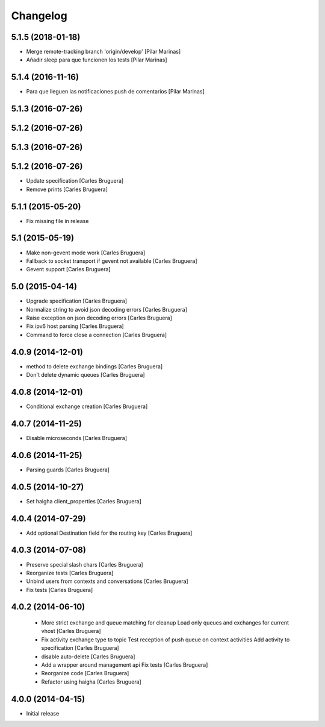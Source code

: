 Changelog
=========

5.1.5 (2018-01-18)
------------------

* Merge remote-tracking branch 'origin/develop' [Pilar Marinas]
* Añadir sleep para que funcionen los tests [Pilar Marinas]

5.1.4 (2016-11-16)
------------------

* Para que lleguen las notificaciones push de comentarios [Pilar Marinas]

5.1.3 (2016-07-26)
------------------



5.1.2 (2016-07-26)
------------------



5.1.3 (2016-07-26)
------------------



5.1.2 (2016-07-26)
------------------

* Update specification [Carles Bruguera]
* Remove prints [Carles Bruguera]

5.1.1 (2015-05-20)
------------------

* Fix missing file in release

5.1 (2015-05-19)
----------------

* Make non-gevent mode work [Carles Bruguera]
* Fallback to socket transport if gevent not available [Carles Bruguera]
* Gevent support [Carles Bruguera]

5.0 (2015-04-14)
----------------

* Upgrade specification [Carles Bruguera]
* Normalize string to avoid json decoding errors [Carles Bruguera]
* Raise exception on json decoding errors [Carles Bruguera]
* Fix ipv6 host parsing [Carles Bruguera]
* Command to force close a connection [Carles Bruguera]

4.0.9 (2014-12-01)
------------------

* method to delete exchange bindings [Carles Bruguera]
* Don't delete dynamic queues [Carles Bruguera]

4.0.8 (2014-12-01)
------------------

* Conditional exchange creation [Carles Bruguera]

4.0.7 (2014-11-25)
------------------

* Disable microseconds [Carles Bruguera]

4.0.6 (2014-11-25)
------------------

* Parsing guards [Carles Bruguera]

4.0.5 (2014-10-27)
------------------

* Set haigha client_properties [Carles Bruguera]

4.0.4 (2014-07-29)
------------------

* Add optional Destination field for the routing key [Carles Bruguera]

4.0.3 (2014-07-08)
------------------

* Preserve special slash chars [Carles Bruguera]
* Reorganize tests [Carles Bruguera]
* Unbind users from contexts and conversations [Carles Bruguera]
* Fix tests [Carles Bruguera]

4.0.2 (2014-06-10)
------------------

 * More strict exchange and queue matching for cleanup Load only queues and exchanges for current vhost [Carles Bruguera]
 * Fix activity exchange type to topic Test reception of push queue on context activities Add activity to specification [Carles Bruguera]
 * disable auto-delete [Carles Bruguera]
 * Add a wrapper around management api Fix tests [Carles Bruguera]
 * Reorganize code [Carles Bruguera]
 * Refactor using haigha [Carles Bruguera]

4.0.0 (2014-04-15)
------------------

- Initial release

